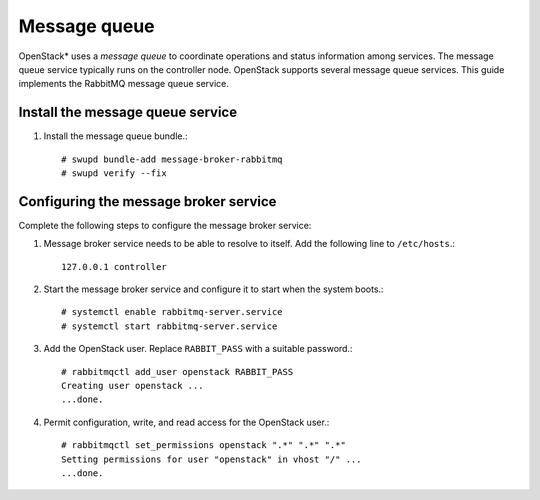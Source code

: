 Message queue
#############

OpenStack* uses a `message queue` to coordinate operations and
status information among services. The message queue service typically
runs on the controller node. OpenStack supports several message queue
services. This guide implements the RabbitMQ message queue service.

Install the message queue service
---------------------------------

#. Install the message queue bundle.::

   # swupd bundle-add message-broker-rabbitmq
   # swupd verify --fix

Configuring the message broker service
--------------------------------------

Complete the following steps to configure the message broker service:

#. Message broker service needs to be able to resolve to itself. Add the
   following line to ``/etc/hosts``.::

    127.0.0.1 controller

#. Start the message broker service and configure it to start when the
   system boots.::

    # systemctl enable rabbitmq-server.service
    # systemctl start rabbitmq-server.service

#. Add the OpenStack user. Replace ``RABBIT_PASS`` with a suitable password.::

    # rabbitmqctl add_user openstack RABBIT_PASS
    Creating user openstack ...
    ...done.


#. Permit configuration, write, and read access for the OpenStack user.::

    # rabbitmqctl set_permissions openstack ".*" ".*" ".*"
    Setting permissions for user "openstack" in vhost "/" ...
    ...done.
